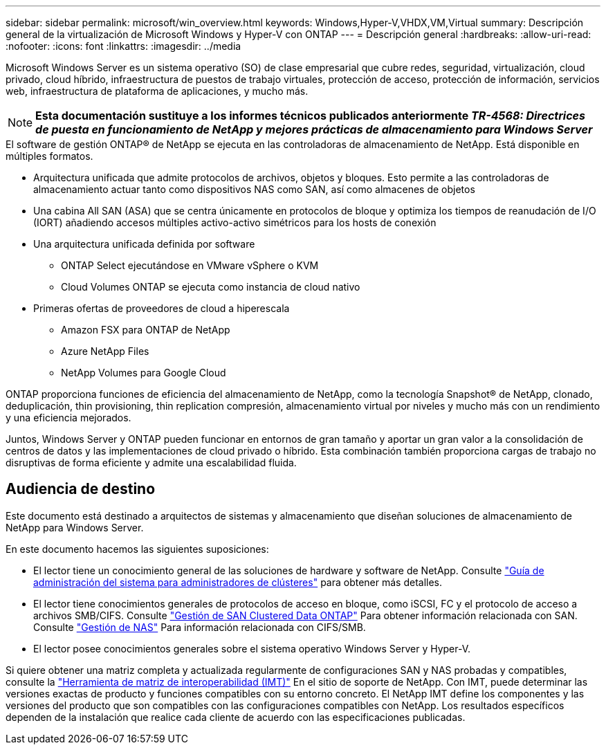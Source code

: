 ---
sidebar: sidebar 
permalink: microsoft/win_overview.html 
keywords: Windows,Hyper-V,VHDX,VM,Virtual 
summary: Descripción general de la virtualización de Microsoft Windows y Hyper-V con ONTAP 
---
= Descripción general
:hardbreaks:
:allow-uri-read: 
:nofooter: 
:icons: font
:linkattrs: 
:imagesdir: ../media


[role="lead"]
Microsoft Windows Server es un sistema operativo (SO) de clase empresarial que cubre redes, seguridad, virtualización, cloud privado, cloud híbrido, infraestructura de puestos de trabajo virtuales, protección de acceso, protección de información, servicios web, infraestructura de plataforma de aplicaciones, y mucho más.


NOTE: *Esta documentación sustituye a los informes técnicos publicados anteriormente _TR-4568: Directrices de puesta en funcionamiento de NetApp y mejores prácticas de almacenamiento para Windows Server_*

.El software de gestión ONTAP(R) de NetApp se ejecuta en las controladoras de almacenamiento de NetApp. Está disponible en múltiples formatos.
* Arquitectura unificada que admite protocolos de archivos, objetos y bloques. Esto permite a las controladoras de almacenamiento actuar tanto como dispositivos NAS como SAN, así como almacenes de objetos
* Una cabina All SAN (ASA) que se centra únicamente en protocolos de bloque y optimiza los tiempos de reanudación de I/O (IORT) añadiendo accesos múltiples activo-activo simétricos para los hosts de conexión
* Una arquitectura unificada definida por software
+
** ONTAP Select ejecutándose en VMware vSphere o KVM
** Cloud Volumes ONTAP se ejecuta como instancia de cloud nativo


* Primeras ofertas de proveedores de cloud a hiperescala
+
** Amazon FSX para ONTAP de NetApp
** Azure NetApp Files
** NetApp Volumes para Google Cloud




ONTAP proporciona funciones de eficiencia del almacenamiento de NetApp, como la tecnología Snapshot(R) de NetApp, clonado, deduplicación, thin provisioning, thin replication compresión, almacenamiento virtual por niveles y mucho más con un rendimiento y una eficiencia mejorados.

Juntos, Windows Server y ONTAP pueden funcionar en entornos de gran tamaño y aportar un gran valor a la consolidación de centros de datos y las implementaciones de cloud privado o híbrido. Esta combinación también proporciona cargas de trabajo no disruptivas de forma eficiente y admite una escalabilidad fluida.



== Audiencia de destino

Este documento está destinado a arquitectos de sistemas y almacenamiento que diseñan soluciones de almacenamiento de NetApp para Windows Server.

En este documento hacemos las siguientes suposiciones:

* El lector tiene un conocimiento general de las soluciones de hardware y software de NetApp. Consulte https://docs.netapp.com/us-en/ontap/cluster-admin/index.html["Guía de administración del sistema para administradores de clústeres"] para obtener más detalles.
* El lector tiene conocimientos generales de protocolos de acceso en bloque, como iSCSI, FC y el protocolo de acceso a archivos SMB/CIFS. Consulte https://docs.netapp.com/us-en/ontap/san-management/index.html["Gestión de SAN Clustered Data ONTAP"] Para obtener información relacionada con SAN. Consulte https://docs.netapp.com/us-en/ontap/nas-management/index.html["Gestión de NAS"] Para información relacionada con CIFS/SMB.
* El lector posee conocimientos generales sobre el sistema operativo Windows Server y Hyper-V.


Si quiere obtener una matriz completa y actualizada regularmente de configuraciones SAN y NAS probadas y compatibles, consulte la http://mysupport.netapp.com/matrix/["Herramienta de matriz de interoperabilidad (IMT)"] En el sitio de soporte de NetApp. Con IMT, puede determinar las versiones exactas de producto y funciones compatibles con su entorno concreto. El NetApp IMT define los componentes y las versiones del producto que son compatibles con las configuraciones compatibles con NetApp. Los resultados específicos dependen de la instalación que realice cada cliente de acuerdo con las especificaciones publicadas.
